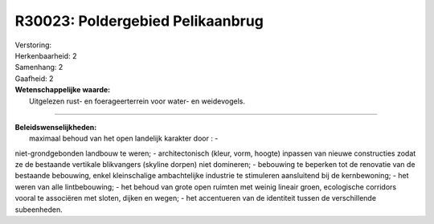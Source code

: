 R30023: Poldergebied Pelikaanbrug
=================================

| Verstoring:

| Herkenbaarheid: 2

| Samenhang: 2

| Gaafheid: 2

| **Wetenschappelijke waarde:**
|  Uitgelezen rust- en foerageerterrein voor water- en weidevogels.

--------------

| **Beleidswenselijkheden:**
|  maximaal behoud van het open landelijk karakter door : -
niet-grondgebonden landbouw te weren; - architectonisch (kleur, vorm,
hoogte) inpassen van nieuwe constructies zodat ze de bestaande vertikale
blikvangers (skyline dorpen) niet domineren; - bebouwing te beperken tot
de renovatie van de bestaande bebouwing, enkel kleinschalige
ambachtelijke industrie te stimuleren aansluitend bij de kernbewoning; -
het weren van alle lintbebouwing; - het behoud van grote open ruimten
met weinig lineair groen, ecologische corridors vooral te associëren met
sloten, dijken en wegen; - het accentueren van de identiteit tussen de
verschillende subeenheden.
